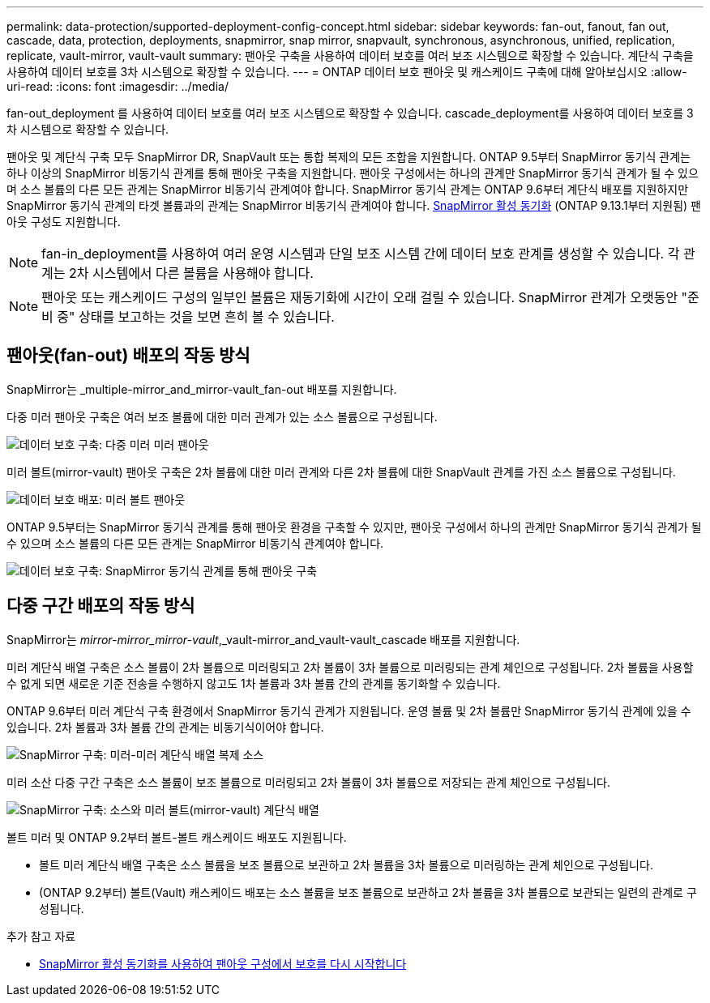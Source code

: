 ---
permalink: data-protection/supported-deployment-config-concept.html 
sidebar: sidebar 
keywords: fan-out, fanout, fan out, cascade, data, protection, deployments, snapmirror, snap mirror, snapvault, synchronous, asynchronous, unified, replication, replicate, vault-mirror, vault-vault 
summary: 팬아웃 구축을 사용하여 데이터 보호를 여러 보조 시스템으로 확장할 수 있습니다. 계단식 구축을 사용하여 데이터 보호를 3차 시스템으로 확장할 수 있습니다. 
---
= ONTAP 데이터 보호 팬아웃 및 캐스케이드 구축에 대해 알아보십시오
:allow-uri-read: 
:icons: font
:imagesdir: ../media/


[role="lead"]
fan-out_deployment 를 사용하여 데이터 보호를 여러 보조 시스템으로 확장할 수 있습니다. cascade_deployment를 사용하여 데이터 보호를 3차 시스템으로 확장할 수 있습니다.

팬아웃 및 계단식 구축 모두 SnapMirror DR, SnapVault 또는 통합 복제의 모든 조합을 지원합니다. ONTAP 9.5부터 SnapMirror 동기식 관계는 하나 이상의 SnapMirror 비동기식 관계를 통해 팬아웃 구축을 지원합니다. 팬아웃 구성에서는 하나의 관계만 SnapMirror 동기식 관계가 될 수 있으며 소스 볼륨의 다른 모든 관계는 SnapMirror 비동기식 관계여야 합니다. SnapMirror 동기식 관계는 ONTAP 9.6부터 계단식 배포를 지원하지만 SnapMirror 동기식 관계의 타겟 볼륨과의 관계는 SnapMirror 비동기식 관계여야 합니다. xref:../snapmirror-active-sync/recover-unplanned-failover-task.html[SnapMirror 활성 동기화] (ONTAP 9.13.1부터 지원됨) 팬아웃 구성도 지원합니다.


NOTE: fan-in_deployment를 사용하여 여러 운영 시스템과 단일 보조 시스템 간에 데이터 보호 관계를 생성할 수 있습니다. 각 관계는 2차 시스템에서 다른 볼륨을 사용해야 합니다.


NOTE: 팬아웃 또는 캐스케이드 구성의 일부인 볼륨은 재동기화에 시간이 오래 걸릴 수 있습니다. SnapMirror 관계가 오랫동안 "준비 중" 상태를 보고하는 것을 보면 흔히 볼 수 있습니다.



== 팬아웃(fan-out) 배포의 작동 방식

SnapMirror는 _multiple-mirror_and_mirror-vault_fan-out 배포를 지원합니다.

다중 미러 팬아웃 구축은 여러 보조 볼륨에 대한 미러 관계가 있는 소스 볼륨으로 구성됩니다.

image:sm-mirror-mirror-fanout.png["데이터 보호 구축: 다중 미러 미러 팬아웃"]

미러 볼트(mirror-vault) 팬아웃 구축은 2차 볼륨에 대한 미러 관계와 다른 2차 볼륨에 대한 SnapVault 관계를 가진 소스 볼륨으로 구성됩니다.

image:sm-mirror-vault-fanout.png["데이터 보호 배포: 미러 볼트 팬아웃"]

ONTAP 9.5부터는 SnapMirror 동기식 관계를 통해 팬아웃 환경을 구축할 수 있지만, 팬아웃 구성에서 하나의 관계만 SnapMirror 동기식 관계가 될 수 있으며 소스 볼륨의 다른 모든 관계는 SnapMirror 비동기식 관계여야 합니다.

image:ssm-fanout.gif["데이터 보호 구축: SnapMirror 동기식 관계를 통해 팬아웃 구축"]



== 다중 구간 배포의 작동 방식

SnapMirror는 _mirror-mirror_mirror-vault_,_vault-mirror_and_vault-vault_cascade 배포를 지원합니다.

미러 계단식 배열 구축은 소스 볼륨이 2차 볼륨으로 미러링되고 2차 볼륨이 3차 볼륨으로 미러링되는 관계 체인으로 구성됩니다. 2차 볼륨을 사용할 수 없게 되면 새로운 기준 전송을 수행하지 않고도 1차 볼륨과 3차 볼륨 간의 관계를 동기화할 수 있습니다.

ONTAP 9.6부터 미러 계단식 구축 환경에서 SnapMirror 동기식 관계가 지원됩니다. 운영 볼륨 및 2차 볼륨만 SnapMirror 동기식 관계에 있을 수 있습니다. 2차 볼륨과 3차 볼륨 간의 관계는 비동기식이어야 합니다.

image:sm-mirror-mirror-cascade.png["SnapMirror 구축: 미러-미러 계단식 배열 복제 소스"]

미러 소산 다중 구간 구축은 소스 볼륨이 보조 볼륨으로 미러링되고 2차 볼륨이 3차 볼륨으로 저장되는 관계 체인으로 구성됩니다.

image:sm-mirror-vault-cascade.png["SnapMirror 구축: 소스와 미러 볼트(mirror-vault) 계단식 배열"]

볼트 미러 및 ONTAP 9.2부터 볼트-볼트 캐스케이드 배포도 지원됩니다.

* 볼트 미러 계단식 배열 구축은 소스 볼륨을 보조 볼륨으로 보관하고 2차 볼륨을 3차 볼륨으로 미러링하는 관계 체인으로 구성됩니다.
* (ONTAP 9.2부터) 볼트(Vault) 캐스케이드 배포는 소스 볼륨을 보조 볼륨으로 보관하고 2차 볼륨을 3차 볼륨으로 보관되는 일련의 관계로 구성됩니다.


.추가 참고 자료
* xref:../snapmirror-active-sync/recover-unplanned-failover-task.html[SnapMirror 활성 동기화를 사용하여 팬아웃 구성에서 보호를 다시 시작합니다]

